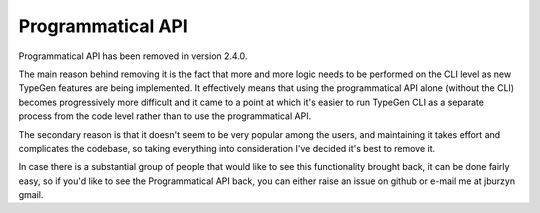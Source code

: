 ==================
Programmatical API
==================

Programmatical API has been removed in version 2.4.0.

The main reason behind removing it is the fact that more and more logic needs to be performed on the CLI level as new TypeGen features are being implemented. It effectively means that using the programmatical API alone (without the CLI) becomes progressively more difficult and it came to a point at which it's easier to run TypeGen CLI as a separate process from the code level rather than to use the programmatical API.

The secondary reason is that it doesn't seem to be very popular among the users, and maintaining it takes effort and complicates the codebase, so taking everything into consideration I've decided it's best to remove it.

In case there is a substantial group of people that would like to see this functionality brought back, it can be done fairly easy, so if you'd like to see the Programmatical API back, you can either raise an issue on github or e-mail me at jburzyn gmail.